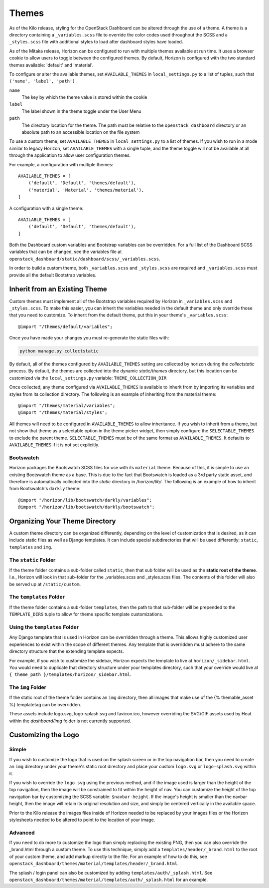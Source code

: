 ======
Themes
======

As of the Kilo release, styling for the OpenStack Dashboard can be altered
through the use of a theme. A theme is a directory containing a
``_variables.scss`` file to override the color codes used throughout the SCSS
and a ``_styles.scss`` file with additional styles to load after dashboard
styles have loaded.

As of the Mitaka release, Horizon can be configured to run with multiple
themes available at run time.  It uses a browser cookie to allow users to
toggle between the configured themes.  By default, Horizon is configured
with the two standard themes available: 'default' and 'material'.

To configure or alter the available themes, set ``AVAILABLE_THEMES`` in
``local_settings.py`` to a list of tuples, such that
``('name', 'label', 'path')``

``name``
  The key by which the theme value is stored within the cookie

``label``
  The label shown in the theme toggle under the User Menu

``path``
  The directory location for the theme. The path must be relative to the
  ``openstack_dashboard`` directory or an absolute path to an accessible
  location on the file system

To use a custom theme, set ``AVAILABLE_THEMES`` in ``local_settings.py`` to
a list of themes.  If you wish to run in a mode similar to legacy Horizon,
set ``AVAILABLE_THEMES`` with a single tuple, and the theme toggle will not
be available at all through the application to allow user configuration themes.

For example, a configuration with multiple themes::

  AVAILABLE_THEMES = [
      ('default', 'Default', 'themes/default'),
      ('material', 'Material', 'themes/material'),
  ]

A configuration with a single theme::

  AVAILABLE_THEMES = [
      ('default', 'Default', 'themes/default'),
  ]

Both the Dashboard custom variables and Bootstrap variables can be overridden.
For a full list of the Dashboard SCSS variables that can be changed,
see the variables file at
``openstack_dashboard/static/dashboard/scss/_variables.scss``.

In order to build a custom theme, both ``_variables.scss`` and ``_styles.scss``
are required and ``_variables.scss`` must provide all the default Bootstrap
variables.

Inherit from an Existing Theme
------------------------------

Custom themes must implement all of the Bootstrap variables required by
Horizon in ``_variables.scss`` and ``_styles.scss``. To make this easier, you
can inherit the variables needed in the default theme and only override those
that you need to customize. To inherit from the default theme, put this in your
theme's ``_variables.scss``::

   @import "/themes/default/variables";

Once you have made your changes you must re-generate the static files with:

.. code-block:: console

   python manage.py collectstatic

By default, all of the themes configured by ``AVAILABLE_THEMES`` setting are
collected by horizon during the `collectstatic` process. By default, the themes
are collected into the dynamic `static/themes` directory, but this location can
be customized via the ``local_settings.py`` variable: ``THEME_COLLECTION_DIR``

Once collected, any theme configured via ``AVAILABLE_THEMES`` is available to
inherit from by importing its variables and styles from its collection
directory.  The following is an example of inheriting from the material theme::

  @import "/themes/material/variables";
  @import "/themes/material/styles";

All themes will need to be configured in ``AVAILABLE_THEMES`` to allow
inheritance.  If you wish to inherit from a theme, but not show that theme
as a selectable option in the theme picker widget, then simply configure the
``SELECTABLE_THEMES`` to exclude the parent theme.  ``SELECTABLE_THEMES`` must
be of the same format as ``AVAILABLE_THEMES``.  It defaults to
``AVAILABLE_THEMES`` if it is not set explicitly.

Bootswatch
~~~~~~~~~~

Horizon packages the Bootswatch SCSS files for use with its ``material`` theme.
Because of this, it is simple to use an existing Bootswatch theme as a base.
This is due to the fact that Bootswatch is loaded as a 3rd party static asset,
and therefore is automatically collected into the `static` directory in
`/horizon/lib/`.  The following is an example of how to inherit from
Bootswatch's ``darkly`` theme::

  @import "/horizon/lib/bootswatch/darkly/variables";
  @import "/horizon/lib/bootswatch/darkly/bootswatch";


Organizing Your Theme Directory
-------------------------------

A custom theme directory can be organized differently, depending on the
level of customization that is desired, as it can include static files
as well as Django templates.  It can include special subdirectories that will
be used differently: ``static``, ``templates`` and ``img``.

The ``static`` Folder
~~~~~~~~~~~~~~~~~~~~~

If the theme folder contains a sub-folder called ``static``, then that sub
folder will be used as the **static root of the theme**.  I.e., Horizon will
look in that sub-folder for the _variables.scss and _styles.scss files.
The contents of this folder will also be served up at ``/static/custom``.

The ``templates`` Folder
~~~~~~~~~~~~~~~~~~~~~~~~

If the theme folder contains a sub-folder ``templates``, then the path
to that sub-folder will be prepended to the ``TEMPLATE_DIRS`` tuple to
allow for theme specific template customizations.

Using the ``templates`` Folder
~~~~~~~~~~~~~~~~~~~~~~~~~~~~~~

Any Django template that is used in Horizon can be overridden through a theme.
This allows highly customized user experiences to exist within the scope of
different themes.  Any template that is overridden must adhere to the same
directory structure that the extending template expects.

For example, if you wish to customize the sidebar, Horizon expects the template
to live at ``horizon/_sidebar.html``.  You would need to duplicate that
directory structure under your templates directory, such that your override
would live at ``{ theme_path }/templates/horizon/_sidebar.html``.

The ``img`` Folder
~~~~~~~~~~~~~~~~~~

If the static root of the theme folder contains an ``img`` directory,
then all images that make use of the {% themable_asset %} templatetag
can be overridden.

These assets include logo.svg, logo-splash.svg and favicon.ico, however
overriding the SVG/GIF assets used by Heat within the `dashboard/img` folder
is not currently supported.

Customizing the Logo
--------------------

Simple
~~~~~~

If you wish to customize the logo that is used on the splash screen or in the
top navigation bar, then you need to create an ``img`` directory under your
theme's static root directory and place your custom ``logo.svg`` or
``logo-splash.svg`` within it.

If you wish to override the ``logo.svg`` using the previous method, and if the
image used is larger than the height of the top navigation, then the image will
be constrained to fit within the height of nav.  You can customize the height
of the top navigation bar by customizing the SCSS variable: ``$navbar-height``.
If the image's height is smaller than the navbar height, then the image
will retain its original resolution and size, and simply be centered
vertically in the available space.

Prior to the Kilo release the images files inside of Horizon needed to be
replaced by your images files or the Horizon stylesheets needed to be altered
to point to the location of your image.

Advanced
~~~~~~~~

If you need to do more to customize the logo than simply replacing the existing
PNG, then you can also override the _brand.html through a custom theme.  To use
this technique, simply add a ``templates/header/_brand.html`` to the root of
your custom theme, and add markup directly to the file.  For an example of how
to do this, see
``openstack_dashboard/themes/material/templates/header/_brand.html``.

The splash / login panel can also be customized by adding
``templates/auth/_splash.html``.  See
``openstack_dashboard/themes/material/templates/auth/_splash.html`` for an
example.
